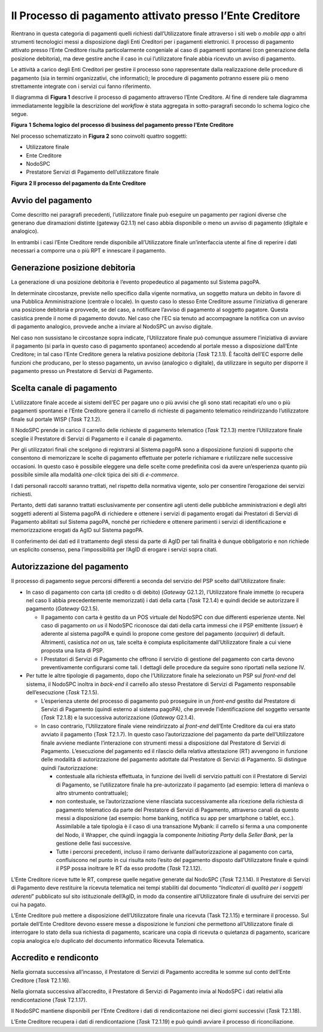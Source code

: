 Il Processo di pagamento attivato presso l’Ente Creditore
=========================================================

Rientrano in questa categoria di pagamenti quelli richiesti dall’Utilizzatore finale attraverso i
siti web o *mobile app* o altri strumenti tecnologici messi a disposizione dagli Enti Creditori per
i pagamenti elettronici. Il processo di pagamento attivato presso l’Ente Creditore risulta
particolarmente congeniale al caso di pagamenti spontanei (con generazione della posizione
debitoria), ma deve gestire anche il caso in cui l’utilizzatore finale abbia ricevuto un avviso di
pagamento.

Le attività a carico degli Enti Creditori per gestire il processo sono rappresentate dalla
realizzazione delle procedure di pagamento (sia in termini organizzativi, che informatici); le
procedure di pagamento potranno essere più o meno strettamente integrate con i servizi cui fanno
riferimento.

Il diagramma di **Figura 1** descrive il processo di pagamento attraverso l’Ente Creditore. Al fine
di rendere tale diagramma immediatamente leggibile la descrizione del *workflow* è stata aggregata
in sotto-paragrafi secondo lo schema logico che segue.

|image0|

**Figura** **1** **Schema logico del processo di business del pagamento presso l’Ente Creditore**

Nel processo schematizzato in **Figura 2** sono coinvolti quattro soggetti:

-  Utilizzatore finale

-  Ente Creditore

-  NodoSPC

-  Prestatore Servizi di Pagamento dell’utilizzatore finale

|image1|

**Figura** **2 Il processo del pagamento da Ente Creditore**

Avvio del pagamento
-------------------

Come descritto nei paragrafi precedenti, l’utilizzatore finale può eseguire un pagamento per ragioni
diverse che generano due diramazioni distinte (gateway G2.1.1) nel caso abbia disponibile o meno un
avviso di pagamento (digitale e analogico).

In entrambi i casi l’Ente Creditore rende disponibile all’Utilizzatore finale un’interfaccia utente
al fine di reperire i dati necessari a comporre una o più RPT e innescare il pagamento.

Generazione posizione debitoria
-------------------------------

La generazione di una posizione debitoria è l’evento propedeutico al pagamento sul Sistema pagoPA.

In determinate circostanze, previste nello specifico dalla vigente normativa, un soggetto matura un
debito in favore di una Pubblica Amministrazione (centrale o locale). In questo caso lo stesso Ente
Creditore assume l’iniziativa di generare una posizione debitoria e provvede, se del caso, a
notificare l’avviso di pagamento al soggetto pagatore. Questa casistica prende il nome di pagamento
dovuto. Nel caso che l’EC sia tenuto ad accompagnare la notifica con un avviso di pagamento
analogico, provvede anche a inviare al NodoSPC un avviso digitale.

Nel caso non sussistano le circostanze sopra indicate, l’Utilizzatore finale può comunque assumere
l’iniziativa di avviare il pagamento (si parla in questo caso di pagamento spontaneo) accedendo al
portale messo a disposizione dall’Ente Creditore; in tal caso l’Ente Creditore genera la relativa
posizione debitoria (*Task* T2.1.1). È facoltà dell’EC esporre delle funzioni che producano, per lo
stesso pagamento, un avviso (analogico o digitale), da utilizzare in seguito per disporre il
pagamento presso un Prestatore di Servizi di Pagamento.

Scelta canale di pagamento 
---------------------------

L’utilizzatore finale accede ai sistemi dell’EC per pagare uno o più avvisi che gli sono stati
recapitati e/o uno o più pagamenti spontanei e l’Ente Creditore genera il carrello di richieste di
pagamento telematico reindirizzando l’utilizzatore finale sul portale WISP (*Task* T2.1.2).

Il NodoSPC prende in carico il carrello delle richieste di pagamento telematico (*Task* T2.1.3)
mentre l’Utilizzatore finale sceglie il Prestatore di Servizi di Pagamento e il canale di pagamento.

Per gli utilizzatori finali che scelgono di registrarsi al Sistema pagoPA sono a disposizione
funzioni di supporto che consentono di memorizzare le scelte di pagamento effettuate per poterle
richiamare e riutilizzare nelle successive occasioni. In questo caso è possibile eleggere una delle
scelte come predefinita così da avere un’esperienza quanto più possibile simile alla modalità
*one-click* tipica dei siti di *e-commerce*.

I dati personali raccolti saranno trattati, nel rispetto della normativa vigente, solo per
consentire l’erogazione dei servizi richiesti.

Pertanto, detti dati saranno trattati esclusivamente per consentire agli utenti delle pubbliche
amministrazioni e degli altri soggetti aderenti al Sistema pagoPA di richiedere e ottenere i servizi
di pagamento erogati dai Prestatori di Servizi di Pagamento abilitati sul Sistema pagoPA, nonché per
richiedere e ottenere parimenti i servizi di identificazione e memorizzazione erogati da AgID sul
Sistema pagoPA.

Il conferimento dei dati ed il trattamento degli stessi da parte di AgID per tali finalità è dunque
obbligatorio e non richiede un esplicito consenso, pena l’impossibilità per l’AgID di erogare i
servizi sopra citati.

Autorizzazione del pagamento 
-----------------------------

Il processo di pagamento segue percorsi differenti a seconda del servizio del PSP scelto
dall’Utilizzatore finale:

-  In caso di pagamento con carta (di credito o di debito) (*Gateway* G2.1.2), l’Utilizzatore finale
   immette (o recupera nel caso li abbia precedentemente memorizzati) i dati della carta (*Task*
   T2.1.4) e quindi decide se autorizzare il pagamento (*Gateway* G2.1.5).

   -  Il pagamento con carta è gestito da un POS virtuale del NodoSPC con due differenti esperienze
      utente. Nel caso di pagamento *on us* il NodoSPC riconosce dai dati della carta immessi che il
      PSP emittente (*issuer*) è aderente al sistema pagoPA e quindi lo propone come gestore del
      pagamento (*acquirer*) di default. Altrimenti, casistica *not on us,* tale scelta è compiuta
      esplicitamente dall’Utilizzatore finale a cui viene proposta una lista di PSP.

   -  I Prestatori di Servizi di Pagamento che offrono il servizio di gestione del pagamento con
      carta devono preventivamente configurarsi come tali. I dettagli delle procedure da seguire
      sono riportati nella sezione IV.

-  Per tutte le altre tipologie di pagamento, dopo che l’Utilizzatore finale ha selezionato un PSP
   sul *front-end* del sistema, il NodoSPC inoltra in *back-end* il carrello allo stesso Prestatore
   di Servizi di Pagamento responsabile dell’esecuzione (*Task* T2.1.5).

   -  L’esperienza utente del processo di pagamento può proseguire in un *front-end* gestito dal
      Prestatore di Servizi di Pagamento (quindi esterno al sistema pagoPA), che prevede
      l’identificazione del soggetto versante (*Task* T2.1.8) e la successiva autorizzazione
      (*Gateway* G2.1.4).

   -  In caso contrario, l’Utilizzatore finale viene reindirizzato al *front-end* dell’Ente
      Creditore da cui era stato avviato il pagamento (*Task* T2.1.7). In questo caso
      l’autorizzazione del pagamento da parte dell’Utilizzatore finale avviene mediante
      l’interazione con strumenti messi a disposizione dal Prestatore di Servizi di Pagamento.
      L’esecuzione del pagamento ed il rilascio della relativa attestazione (RT) avvengono in
      funzione delle modalità di autorizzazione del pagamento adottate dal Prestatore di Servizi di
      Pagamento. Si distingue quindi l’autorizzazione:

      -  contestuale alla richiesta effettuata, in funzione dei livelli di servizio pattuiti con il
         Prestatore di Servizi di Pagamento, se l’utilizzatore finale ha pre-autorizzato il
         pagamento (ad esempio: lettera di manleva o altro strumento contrattuale);

      -  non contestuale, se l’autorizzazione viene rilasciata successivamente alla ricezione della
         richiesta di pagamento telematico da parte del Prestatore di Servizi di Pagamento,
         attraverso canali da questo messi a disposizione (ad esempio: home banking, notifica su app
         per smartphone o tablet, ecc.). Assimilabile a tale tipologia è il caso di una transazione
         Mybank: il carrello si ferma a una componente del Nodo, il Wrapper, che quindi ingaggia la
         componente *Initiating Party* della *Seller Bank*, per la gestione delle fasi successive.

      -  Tutte i percorsi precedenti, incluso il ramo derivante dall’autorizzazione al pagamento con
         carta, confluiscono nel punto in cui risulta noto l’esito del pagamento disposto
         dall’Utilizzatore finale e quindi il PSP possa inoltrare le RT da esso prodotte (*Task*
         T2.1.12).

L’Ente Creditore riceve tutte le RT, comprese quelle negative generate dal NodoSPC (*Task* T2.1.14).
Il Prestatore di Servizi di Pagamento deve restituire la ricevuta telematica nei tempi stabiliti dal
documento “\ *Indicatori di qualità per i soggetti aderenti*\ ” pubblicato sul sito istituzionale
dell’AgID, in modo da consentire all’Utilizzatore finale di usufruire dei servizi per cui ha pagato.

L’Ente Creditore può mettere a disposizione dell’Utilizzatore finale una ricevuta (Task T2.1.15) e
terminare il processo. Sul portale dell’Ente Creditore devono essere messe a disposizione le
funzioni che permettono all’Utilizzatore finale di interrogare lo stato della sua richiesta di
pagamento, scaricare una copia di ricevuta o quietanza di pagamento, scaricare copia analogica e/o
duplicato del documento informatico Ricevuta Telematica.

Accredito e rendiconto
----------------------

Nella giornata successiva all’incasso, il Prestatore di Servizi di Pagamento accredita le somme sul
conto dell’Ente Creditore (*Task* T2.1.16).

Nella giornata successiva all’accredito, il Prestatore di Servizi di Pagamento invia al NodoSPC i
dati relativi alla rendicontazione (*Task* T2.1.17).

Il NodoSPC mantiene disponibili per l’Ente Creditore i dati di rendicontazione nei dieci giorni
successivi (*Task* T2.1.18).

L’Ente Creditore recupera i dati di rendicontazione (*Task* T2.1.19) e può quindi avviare il
processo di riconciliazione.

.. |image0| image:: media_ProcessoDiPagamentoEnte/media/image1.png
   :width: 6.37446in
   :height: 0.87811in
.. |image1| image:: media_ProcessoDiPagamentoEnte/media/image5.png
   :width: 10.75667in
   :height: 5.31522in
